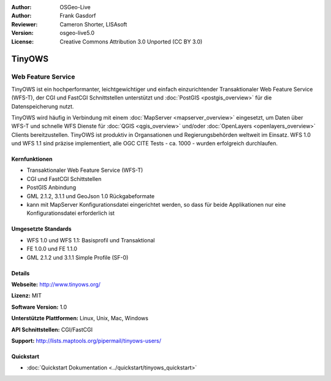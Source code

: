 :Author: OSGeo-Live
:Author: Frank Gasdorf
:Reviewer: Cameron Shorter, LISAsoft
:Version: osgeo-live5.0
:License: Creative Commons Attribution 3.0 Unported (CC BY 3.0)

.. _tinyows-overview-de:

.. image:: ../../images/project_logos/logo-TinyOWS.png
  :scale: 100 %
  :alt: Projekt Logo
  :align: right
  :target: http://www.tinyows.org/

TinyOWS
=======

Web Feature Service
~~~~~~~~~~~~~~~~~~~

TinyOWS ist ein hochperformanter, leichtgewichtiger und einfach einzurichtender Transaktionaler Web Feature Service (WFS-T), der CGI und FastCGI Schnittstellen unterstützt und :doc:`PostGIS <postgis_overview>` für die Datenspeicherung nutzt.

.. image:: ../../images/screenshots/800x600/tinyows_digitizing.jpg
  :scale: 55 %
  :alt: digitizing
  :align: right

TinyOWS wird häufig in Verbindung mit einem :doc:`MapServer <mapserver_overview>` eingesetzt, um Daten über WFS-T und schnelle WFS Dienste für :doc:`QGIS <qgis_overview>` und/oder :doc:`OpenLayers <openlayers_overview>` Clients bereitzustellen. TinyOWS ist produktiv in Organsationen und Regierungsbehörden weltweit im Einsatz. WFS 1.0 und WFS 1.1 sind präzise implementiert, alle OGC CITE Tests - ca.  1000 - wurden erfolgreich durchlaufen.

Kernfunktionen
--------------

* Transaktionaler Web Feature Service (WFS-T)
* CGI und FastCGI Schittstellen
* PostGIS Anbindung
* GML 2.1.2, 3.1.1 und GeoJson 1.0 Rückgabeformate
* kann mit MapServer Konfigurationsdatei eingerichtet werden, so dass für beide Applikationen nur eine Konfigurationsdatei erforderlich ist

Umgesetzte Standards
--------------------
* WFS 1.0 und WFS 1.1: Basisprofil und Transaktional
* FE 1.0.0 und FE 1.1.0
* GML 2.1.2 und 3.1.1 Simple Profile (SF-0)

Details
-------

**Webseite:** http://www.tinyows.org/

**Lizenz:** MIT

**Software Version:** 1.0

**Unterstützte Plattformen:** Linux, Unix, Mac, Windows

**API Schnittstellen:** CGI/FastCGI

**Support:** http://lists.maptools.org/pipermail/tinyows-users/

Quickstart
----------
    
* :doc:`Quickstart Dokumentation <../quickstart/tinyows_quickstart>`

